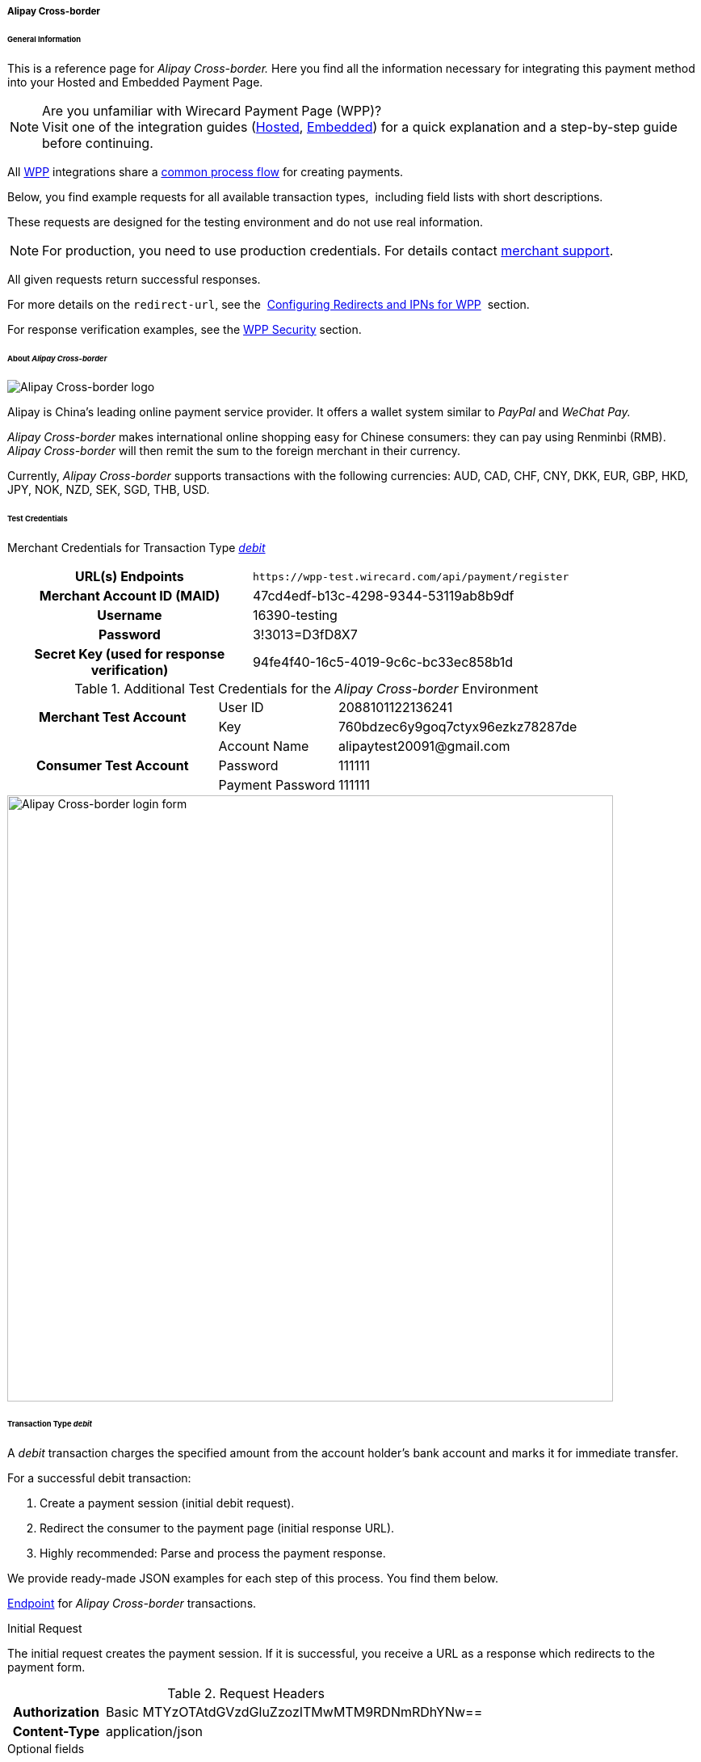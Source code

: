 [#WPP_AlipayCrossborder]
===== Alipay Cross-border

[#WPP_AlipayCrossborder_General]
====== General Information

This is a reference page for _Alipay Cross-border._ Here you find all
the information necessary for integrating this payment method into
your Hosted and Embedded Payment Page.

.Are you unfamiliar with Wirecard Payment Page (WPP)?

NOTE: Visit one of the integration guides
(<<PaymentPageSolutions_WPP_HPP_Integration, Hosted>>,
<<PaymentPageSolutions_WPP_EPP_Integration, Embedded>>) for a quick explanation and
a step-by-step guide before continuing.

All <<WPP, WPP>> integrations share a
<<PPSolutions_WPP_Workflow, common process flow>>﻿ for creating payments.

Below, you find example requests for all available transaction types, 
including field lists with short descriptions.

These requests are designed for the testing environment and do not
use real information. 

NOTE: For production, you need to use production credentials. For details
contact <<ContactUs, merchant support>>.

All given requests return successful responses.

For more details on the ``redirect-url``, see the 
<<PPSolutions_WPP_ConfigureRedirects, Configuring Redirects and IPNs for WPP>>﻿﻿ 
section.

For response verification examples, see
the <<PPSolutions_WPP_WPPSecurity, WPP Security>>﻿ section.

[#WPP_AlipayCrossborder_About]
====== About _Alipay Cross-border_

image::images/03-01-04-02-alipay-cross-border/alipay_crossborder_logo.png[Alipay Cross-border logo]

Alipay is China's leading online payment service provider. It offers a
wallet system similar to _PayPal_ and _WeChat Pay._

_Alipay Cross-border_ makes international online shopping easy for Chinese
consumers: they can pay using Renminbi (RMB). _Alipay Cross-border_ will
then remit the sum to the foreign merchant in their currency.

Currently, _Alipay Cross-border_ supports transactions with the following
currencies: AUD, CAD, CHF, CNY, DKK, EUR, GBP, HKD, JPY, NOK, NZD, SEK,
SGD, THB, USD.

[#WPP_AlipayCrossborder_TestCredentials]
====== Test Credentials

Merchant Credentials for Transaction Type
<<WPP_AlipayCrossborder_TransactionType_debit, _debit_>>

[cols="35h,65"]
|===
| URL(s) Endpoints           |``\https://wpp-test.wirecard.com/api/payment/register``
| Merchant Account ID (MAID) | 47cd4edf-b13c-4298-9344-53119ab8b9df
| Username                   | 16390-testing
| Password                   | 3!3013=D3fD8X7
| Secret Key (used for response verification) | 94fe4f40-16c5-4019-9c6c-bc33ec858b1d
|===

[#WPP_AlipayCrossborder_TestCredentials_Additional]
.Additional Test Credentials for the _Alipay Cross-border_ Environment

[cols="35,20,45"]
|===
.2+h| Merchant Test Account | User ID          | 2088101122136241
                            | Key              | 760bdzec6y9goq7ctyx96ezkz78287de
.3+h| Consumer Test Account | Account Name     | \alipaytest20091@gmail.com
                            | Password         | 111111
                            | Payment Password | 111111
|===

image::images/03-01-04-02-alipay-cross-border/alipay_crossborder_enterdata.png[Alipay Cross-border login form, 750]

[#WPP_AlipayCrossborder_TransactionType_debit]
====== Transaction Type _debit_

A _debit_ transaction charges the specified amount from the account
holder's bank account and marks it for immediate transfer.

For a successful debit transaction:

. Create a payment session (initial debit request).
. Redirect the consumer to the payment page (initial response URL).
. Highly recommended: Parse and process the payment response.

//-

We provide ready-made JSON examples for each step of this process. You
find them below.

<<WPP_AlipayCrossborder_TestCredentials, Endpoint>> for _Alipay Cross-border_
transactions.

.Initial Request

The initial request creates the payment session. If it is
successful, you receive a URL as a response which redirects to the payment form.

.Request Headers
[cols="20h,80"]
|===
| Authorization | Basic MTYzOTAtdGVzdGluZzozITMwMTM9RDNmRDhYNw==
| Content-Type  | application/json
|===

.Optional fields

For a full list of optional fields you can use, see the REST API
<<API_AlipayCrossBorder, _Alipay Cross-border_ specification>>.

For a full structure of a request (optional fields included), see the
<<WPP_AlipayCrossborder_JSON_NVPField, JSON/NVP Field Reference>> section at the bottom.

.1. Create a Payment Session (Initial Request)

[source,json]
----
{
  "payment": {
    "merchant-account-id": {
      "value": "47cd4edf-b13c-4298-9344-53119ab8b9df"
    },
    "request-id": "{{$guid}}",
    "transaction-type": "debit",
    "requested-amount": {
      "currency": "USD",
      "value": "2.22"
    },
    "payment-methods": {
      "payment-method": [
        {
          "name": "alipay-xborder"
        }
      ]
    },
    "order-number": "180528105918955",
    "order-detail": "Test product 001",
    "ip-address": "127.0.0.1",
    "locale": "en",
    "account-holder": {
      "first-name": "Wing",
      "last-name": "Wu",
      "email": "wiwu@example.com"
    },
    "success-redirect-url": "https://demoshop-test.wirecard.com/demoshop/#!/success",
    "fail-redirect-url": "https://demoshop-test.wirecard.com/demoshop/#!/error",
    "cancel-redirect-url": "https://demoshop-test.wirecard.com/demoshop/#!/cancel"
  }
}
----

[cols="30e,10,10,50"]
|===
2+|Field (JSON) |Data Type |Description

|merchant-account-id e|value |String |A unique identifier assigned to every
merchant account (by Wirecard).
2+|request-id |String a|A unique identifier assigned to every request
(by merchant). Used when searching for or referencing it later.
``{{$guid}}`` serves as a placeholder for a random ``request-id``.

Allowed characters:  [a-z0-9-_]
2+|transaction-type |String |The requested transaction type. For Alipay Cross-border payments, transaction-type must be set to ``debit``.
.2+|requested-amount e|value |Numeric a|The full amount that is requested/contested in a transaction. 2 decimal digits allowed.

Use . (decimal point) as the separator.

To test _Alipay Cross-border_, enter a small sum (double digit amount at most).
|currency |String |The currency of the requested/contested transaction amount. For Alipay Cross-border payments, the currency must be one of the following: ``AUD``, ``CAD``, ``CHF``, ``DKK``, ``EUR``, ``GBP``, ``HKD``, ``JPY``, ``KRW``, ``NOK``, ``NZD``, ``SEK``, ``SGD``, ``THB``, ``USD``. Format: 3-character abbreviation according to ISO 4217.
|payment-method e|name |String |The name of the payment method used. Set this value to ``alipay-xborder``.
2+|order-number |String |The order number provided by the merchant.
2+|order-detail |String |Merchant-provided string to store the order details for the transaction.
2+|ip-address |String |The internet protocol address of the consumer.
2+|locale |String |A set of parameters defining language and country in the user interface.
.3+|account-holder e|first-name |String |The first name of the account holder.
|last-name |String |The last name of the account holder.
|email |String |The email address of the account holder.
2+|success-redirect-url |String a|The URL to which the consumer is redirected after a successful payment,
e.g. ``\https://demoshop-test.wirecard.com/demoshop/#!/success``
2+|fail-redirect-url |String a|The URL to which the consumer is redirected after an unsuccessful payment,
e.g. ``\https://demoshop-test.wirecard.com/demoshop/#!/error``
2+|cancel-redirect-url |String a|The URL to which the consumer is redirected after having cancelled a payment,
e.g. ``\https://demoshop-test.wirecard.com/demoshop/#!/cancel``
|===

.2. Redirect the Consumer to the Payment Page (Initial Debit Response)

[source,json]
----
{
  "payment-redirect-url": "https://wpp-test.wirecard.com/processing?wPaymentToken=qbGUDHkDzUGJ6lMePOZCGMIrM-19k61AXlUAEOaqccU"
}
----

[cols="25e,10,65"]
|===
|Field (JSON) | Data Type | Description

|payment-redirect-url |String |The URL which redirects to the payment
form. Sent as a response to the initial request.
|===

At this point, you need to redirect your consumer to
``payment-redirect-url`` (or render it in an _iframe_ depending on your
<<PPSolutions_WPP, integration method>>﻿).

Consumers are redirected to the payment form. There they enter their
data and submit the form to confirm the payment. A payment can be:

- successful (``transaction-state: success``),
- failed (``transaction-state: failed``),
- canceled. The consumer canceled the payment before/after submission
(``transaction-state: failed``).

//-

The transaction result is the value of ``transaction-state`` in the
payment response. More details (including the status code) can also be
found in the payment response in the ``statuses`` object. Canceled
payments are returned as _failed_, but the
``status description`` indicates it was canceled.

In any case (unless the consumer cancels the transaction on a 3rd party
provider page), a base64-encoded response containing payment information
is sent to the configured redirection URL. See
<<PPSolutions_WPP_ConfigureRedirects, Configuring Redirects and IPNs for WPP>>﻿﻿
for more details on redirection targets after payment and transaction status
notifications.

You can find a decoded payment response example below.

.3. Parse and Process the Payment Response (Decoded Payment Response)

[source,json]
----
{
  "payment": {
    "locale": "en",
    "ip-address": "127.0.0.1",
    "transaction-id": "93b086ec-3183-494a-83e0-fcf6f85f4273",
    "completion-time-stamp": "2019-03-12T07:24:06",
    "requested-amount": {
      "currency": "USD",
      "value": 2.22
    },
    "parent-transaction-id": "f30f82ff-86e1-47b2-aa1a-d741e9eee8cf",
    "request-id": "47987754-5852-419d-9d44-0236ea6a8780",
    "merchant-account-id": {
      "value": "47cd4edf-b13c-4298-9344-53119ab8b9df"
    },
    "transaction-state": "success",
    "transaction-type": "debit",
    "cancel-redirect-url": "https://demoshop-test.wirecard.com/demoshop/#!/cancel",
    "success-redirect-url": "https://demoshop-test.wirecard.com/demoshop/#!/success",
    "fail-redirect-url": "https://demoshop-test.wirecard.com/demoshop/#!/error",
    "statuses": {
      "status": [
        {
          "description": "The resource was successfully created.",
          "severity": "information",
          "code": "201.0000"
        }
      ]
    },
    "account-holder": {
      "first-name": "Wing",
      "last-name": "Wu",
      "email": "wiwu@example.com"
    },
    "payment-methods": {
      "payment-method": [
        {
          "name": "alipay-xborder"
        }
      ]
    },
    "order-number": "180528105918955",
    "order-detail": "Test product 001",
    "api-id": "wpp"
  }
}
----

[cols="20e,10,5,65"]
|===
2+|Field (JSON) |Data Type |Description

2+|locale |String |A set of parameters defining language and country in the user interface.
2+|ip-address |String |The internet protocol address of the consumer.
2+|transaction-id |String |A unique identifier assigned for every transaction. This information is returned in the response only.
2+|completion-time-stamp |YYYY-MM-DD-Thh:mm:ss a|The UTC/ISO time-stamp documents the time and date when the transaction was executed.

Format: YYYY-MM-DDThh:mm:ss (ISO).
.2+|requested-amount e|currency |String |The currency of the requested/contested transaction amount. For Alipay Cross-border payments, the currency must be one of the following: ``AUD``, ``CAD``, ``CHF``, ``DKK``, ``EUR``, ``GBP``, ``HKD``, ``JPY``, ``KRW``, ``NOK``, ``NZD``, ``SEK``, ``SGD``, ``THB``, ``USD``.
e|value |Numeric |The full amount that is requested/contested in a transaction. 2 decimal digits allowed.

Use . (decimal point) as the separator.
2+|parent-transaction-id |String |The ID of the transaction being referenced as a parent.
2+|request-id |String |A unique identifier assigned to every request (by merchant). Used when searching for or referencing it later.
|merchant-account-id e|value |String |A unique identifier assigned to every merchant account (by Wirecard). You receive a unique merchant account ID for each payment method.
2+|transaction-state  |String a|The current transaction state.

Possible values:

- ``in-progress``
- ``success``
- ``failed``

//-

Typically, a transaction starts with state _in-progress_ and finishes with
state either _success_ or _failed_. This information is returned in the response
only.
2+|transaction-type |String |The requested transaction type. For Alipay Cross-border payments, transaction-type must be set to ``debit``.
2+|cancel-redirect-url |String a|The URL to which the consumer is redirected after having cancelled a payment,
e.g. ``\https://demoshop-test.wirecard.com/demoshop/#!/cancel``
2+|success-redirect-url |String a|The URL to which the consumer is redirected after a successful payment,
e.g. ``\https://demoshop-test.wirecard.com/demoshop/#!/success``
2+|fail-redirect-url |String a|The URL to which the consumer is redirected after an unsuccessful payment,
e.g. ``\https://demoshop-test.wirecard.com/demoshop/#!/error``
.3+|status e|description |String |The description of the transaction status message.
|severity |String a|The definition of the status message.

Possible values:

- ``information``
- ``warning``
- ``error``

//-

|code |String |Status code of the status message.
.3+|account-holder e|first-name |String |The first name of the consumer.
|last-name |String |The last name of the consumer.
|email |String |The email address of the consumer.
|payment-method e|name |String |The name of the payment method used. Set this value to ``alipay-xborder``.
2+|order-number  |String |This is the order number of the merchant.
2+|order-detail |String |Merchant-provided string to store the order details for the transaction.
2+|api-id |String |Identifier of the currently used API.
|===


[#WPP_AlipayCrossborder_PostProcessing]
====== Post-Processing Operations

WPP is best used to deal with one-off payments (e.g. regular,
independent _debit_ transactions) or the initial transaction in a chain of
them (e.g. a first _authorization_ in a chain of recurring transactions).
However, when it comes to referencing a transaction for any kind of
post-processing operation — such as a refund of one of your _debit_ transactions 
— use our <<RestApi, REST API>>﻿﻿ directly.

WARNING: Check the REST API
<<API_AlipayCrossBorder, _Alipay Cross-border_ specification>> for details on
_Alipay Cross-border_ specific post-processing operations.


[#WPP_AlipayCrossborder_JSON_NVPField]
====== JSON/NVP Field Reference

Here you can:

- find the NVP equivalents for JSON fields (for migrating merchants),
- see the structure of a full request (optional fields included).

//-

.JSON Structure for Alipay Cross-Border _debit_ Requests

[source,json]
----
{
  "payment": {
    "merchant-account-id": {
      "value": "string"
    },
    "request-id": "string",
    "transaction-type": "string",
    "requested-amount": {
      "currency": "string",
      "value": "numeric"
    },
    "payment-methods": {
      "payment-method": [
        {
          "name": "alipay-xborder"
        }
      ]
    },
    "order-number": "string",
    "order-detail": "string",
    "ip-address": "string",
    "locale": "string",
    "account-holder": {
      "first-name": "string",
      "last-name": "string",
      "email": "string"
    },
    "success-redirect-url": "string",
    "fail-redirect-url": "string",
    "cancel-redirect-url": "string"
  }
}
----

.Request-Only Fields

[cols="e,e,e"]
|===
|Field (NVP) |Field (JSON) |JSON Parent

|merchant_account_id e|value |merchant-account-id ({ })
|request_id |request-id |payment ({ })
|transaction_type |transaction-type |payment ({ })
|requested_amount e|value |requested-amount ({ })
|requested_amount_currency e|currency |requested-amount ({ })
|payment_method |payment-method ([ ])/name |payment-methods ({ })
|order_number |order-number |payment ({ })
|order_detail |order-detail |payment ({ })
|ip_address |ip-address |payment ({ })
|locale |locale |payment ({ })
|first_name e|first-name |account-holder ({ })
|last_name |last-name |account-holder ({ })
|email |email |account-holder ({ })
|success_redirect_url |success-redirect-url |payment ({ })
|fail_redirect_url |fail-redirect-url |payment ({ })
|cancel_redirect_url |cancel-redirect-url |payment ({ })
|===

.JSON Structure for _Alipay Cross-border_ _debit_ Responses

[source,json]
----
{
  "payment": {
    "transaction-id": "string",
    "completion-time-stamp": "2019-03-12T07:24:06",
    "parent-transaction-id": "string",
    "transaction-state": "success",
    "statuses": {
      "status": [
        {
          "description": "string",
          "severity": "string",
          "code": "string"
        }
      ]
    },
    "api-id": "wpp"
  }
}
----

.Response-Only Fields

[cols="e,e,e"]
|===
|Field (NVP) |Field (JSON) |JSON Parent

|transaction_id |transaction-id |payment ({ })
|completion_time_stamp |completion-time-stamp |payment ({ })
|parent_transaction_id |parent-transaction-id |payment ({ })
|transaction_state |transaction-state |payment ({ })
|status_description_n |status ([ {} ])/ description |statuses ({ })
|status_severity_n |status ([ {} ])/ severity |statuses ({ })
|status_code_n |status ([ {} ])/ code |statuses ({ })
|api_id |api-id |payment ({ })
|===
